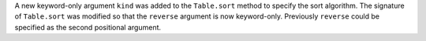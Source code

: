 A new keyword-only argument ``kind`` was added to the ``Table.sort`` method to
specify the sort algorithm. The signature of ``Table.sort`` was modified so that
the ``reverse`` argument is now keyword-only. Previously ``reverse`` could be
specified as the second positional argument.